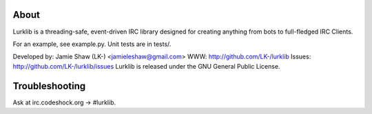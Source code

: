 About
-----
Lurklib is a threading-safe, event-driven IRC library designed for creating anything from bots to full-fledged IRC Clients.

For an example, see example.py.
Unit tests are in tests/.

Developed by: Jamie Shaw (LK-) <jamieleshaw@gmail.com>
WWW: http://github.com/LK-/lurklib
Issues: http://github.com/LK-/lurklib/issues
Lurklib is released under the GNU General Public License.

Troubleshooting
---------------
Ask at irc.codeshock.org -> #lurklib.